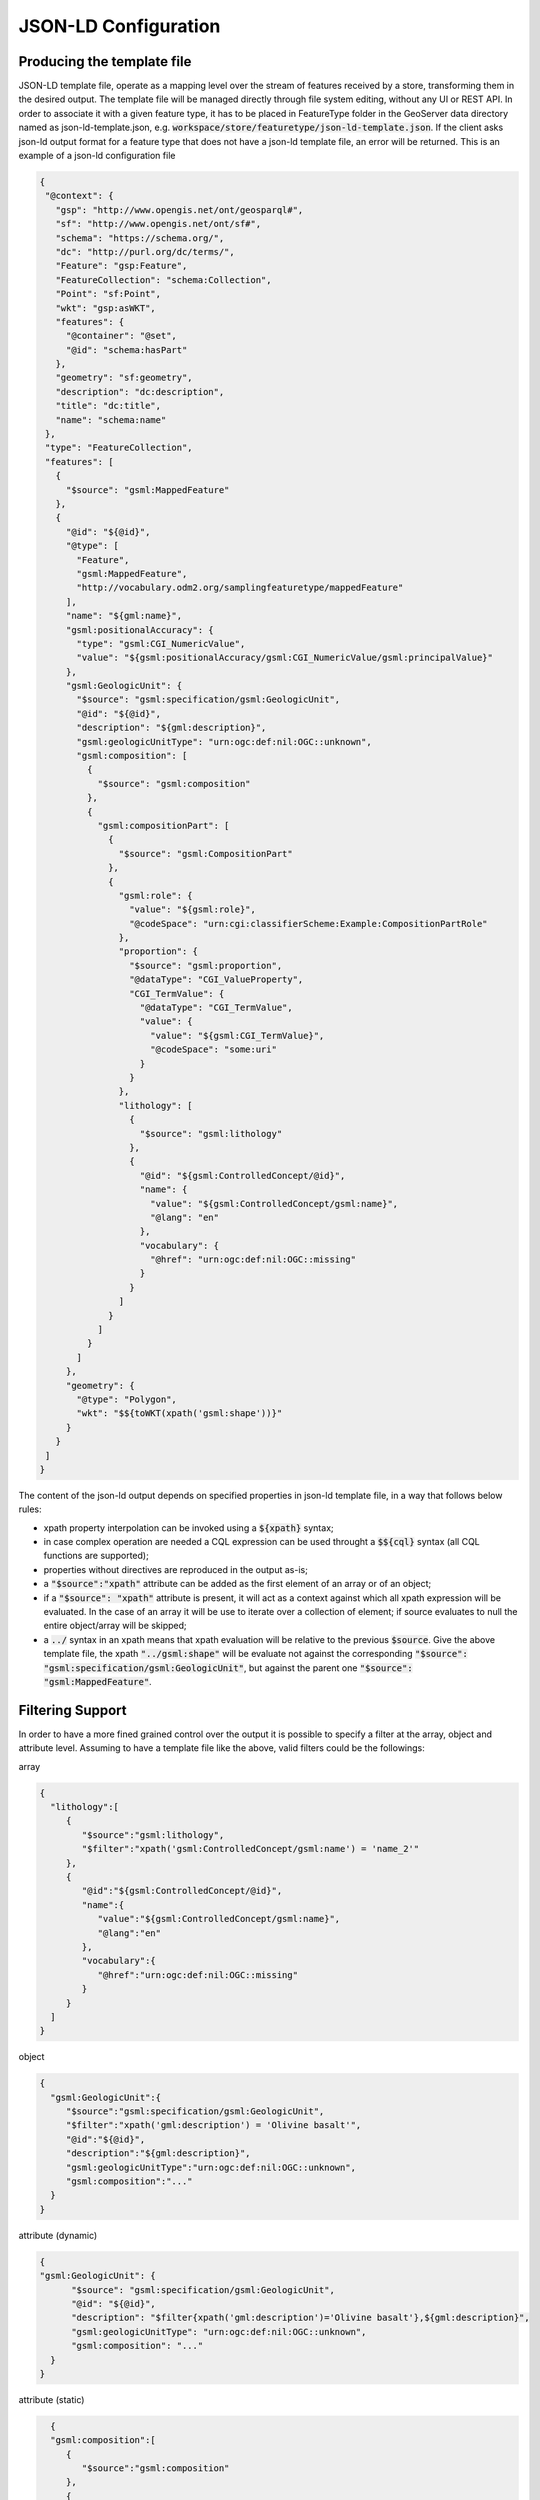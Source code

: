 JSON-LD Configuration
=====================
 
Producing the template file
---------------------------

JSON-LD template file, operate as a mapping level over the stream of features received by a store, transforming them in the desired output. 
The template file will be managed directly through file system editing, without any UI or REST API. In order to associate it with a given feature type, it has to be placed in FeatureType folder in the GeoServer data directory named as json-ld-template.json, e.g. :code:`workspace/store/featuretype/json-ld-template.json`.
If the client asks json-ld output format  for a feature type that does not have a json-ld template file, an error will be returned.
This is an example of a json-ld configuration file 

.. code-block:: json

  {
   "@context": {
     "gsp": "http://www.opengis.net/ont/geosparql#",
     "sf": "http://www.opengis.net/ont/sf#",
     "schema": "https://schema.org/",
     "dc": "http://purl.org/dc/terms/",
     "Feature": "gsp:Feature",
     "FeatureCollection": "schema:Collection",
     "Point": "sf:Point",
     "wkt": "gsp:asWKT",
     "features": {
       "@container": "@set",
       "@id": "schema:hasPart"
     },
     "geometry": "sf:geometry",
     "description": "dc:description",
     "title": "dc:title",
     "name": "schema:name"
   },
   "type": "FeatureCollection",
   "features": [
     {
       "$source": "gsml:MappedFeature"
     },
     {
       "@id": "${@id}",
       "@type": [
         "Feature",
         "gsml:MappedFeature",
         "http://vocabulary.odm2.org/samplingfeaturetype/mappedFeature"
       ],
       "name": "${gml:name}",
       "gsml:positionalAccuracy": {
         "type": "gsml:CGI_NumericValue",
         "value": "${gsml:positionalAccuracy/gsml:CGI_NumericValue/gsml:principalValue}"
       },
       "gsml:GeologicUnit": {
         "$source": "gsml:specification/gsml:GeologicUnit",
         "@id": "${@id}",
         "description": "${gml:description}",
         "gsml:geologicUnitType": "urn:ogc:def:nil:OGC::unknown",
         "gsml:composition": [
           {
             "$source": "gsml:composition"
           },
           {
             "gsml:compositionPart": [
               {
                 "$source": "gsml:CompositionPart"
               },
               {
                 "gsml:role": {
                   "value": "${gsml:role}",
                   "@codeSpace": "urn:cgi:classifierScheme:Example:CompositionPartRole"
                 },
                 "proportion": {
                   "$source": "gsml:proportion",
                   "@dataType": "CGI_ValueProperty",
                   "CGI_TermValue": {
                     "@dataType": "CGI_TermValue",
                     "value": {
                       "value": "${gsml:CGI_TermValue}",
                       "@codeSpace": "some:uri"
                     }
                   }
                 },
                 "lithology": [
                   {
                     "$source": "gsml:lithology"
                   },
                   {
                     "@id": "${gsml:ControlledConcept/@id}",
                     "name": {
                       "value": "${gsml:ControlledConcept/gsml:name}",
                       "@lang": "en"
                     },
                     "vocabulary": {
                       "@href": "urn:ogc:def:nil:OGC::missing"
                     }
                   }
                 ]
               }
             ]
           }
         ]
       },
       "geometry": {
         "@type": "Polygon",
         "wkt": "$${toWKT(xpath('gsml:shape'))}"
       }
     }
   ]
  }




The content of the json-ld output depends on specified properties in json-ld template file, in a way that follows below rules:

* xpath property interpolation can be invoked using a :code:`${xpath}` syntax;
* in case complex operation are needed a CQL expression can be used throught a :code:`$${cql}` syntax (all CQL functions are supported);
* properties without directives are reproduced in the output as-is;
* a :code:`"$source":"xpath"` attribute can be added as the first element of an array or of an object;
* if a :code:`"$source": "xpath"` attribute is present, it will act as a context against which all xpath expression will be evaluated. In the case of an array it will be use to iterate over a collection of element; if source evaluates to null the entire object/array will be skipped;
* a :code:`../` syntax in an xpath means that xpath evaluation will be relative to the previous :code:`$source`. Give the above template file, the xpath :code:`"../gsml:shape"` will be evaluate not against the corresponding :code:`"$source": "gsml:specification/gsml:GeologicUnit"`, but against the parent one :code:`"$source": "gsml:MappedFeature"`.


Filtering Support
------------------

In order to have a more fined grained control over the output it is possible to specify a filter at the array, object and attribute level.
Assuming to have a template file like the above, valid filters could be the followings:

array 

.. code-block:: json

 {
   "lithology":[
      {
         "$source":"gsml:lithology",
         "$filter":"xpath('gsml:ControlledConcept/gsml:name') = 'name_2'"
      },
      {
         "@id":"${gsml:ControlledConcept/@id}",
         "name":{
            "value":"${gsml:ControlledConcept/gsml:name}",
            "@lang":"en"
         },
         "vocabulary":{
            "@href":"urn:ogc:def:nil:OGC::missing"
         }
      }
   ]
 }


object 

.. code-block:: json

 {
   "gsml:GeologicUnit":{
      "$source":"gsml:specification/gsml:GeologicUnit",
      "$filter":"xpath('gml:description') = 'Olivine basalt'",
      "@id":"${@id}",
      "description":"${gml:description}",
      "gsml:geologicUnitType":"urn:ogc:def:nil:OGC::unknown",
      "gsml:composition":"..."
   }
 }



attribute (dynamic) 

.. code-block:: json

  {
  "gsml:GeologicUnit": {
        "$source": "gsml:specification/gsml:GeologicUnit",
        "@id": "${@id}",
        "description": "$filter{xpath('gml:description')='Olivine basalt'},${gml:description}",
        "gsml:geologicUnitType": "urn:ogc:def:nil:OGC::unknown",
        "gsml:composition": "..."
    }
  }


attribute (static) 

.. code-block:: json

   {
   "gsml:composition":[
      {
         "$source":"gsml:composition"
      },
      {
         "gsml:compositionPart":[
            {
               "$source":"gsml:CompositionPart"
            },
            {
               "gsml:role":{
                  "value":"${gsml:role}",
                  "@codeSpace":"$filter{xpath('../../gml:description')='Olivine basalt'},urn:cgi:classifierScheme:Example:CompositionPartRole"
               }
            }
         ]
      }
   ]
 }



As it is possible to see, in the array and object case the filter sintax expected an :code:`"$filter"` key followed by an attribute with the filter to evaluate. In the attribute case, instead, the filter is being specified inside the value as :code:`"$filter{...}"` separeted by the cql expression of by the static content from a :code:`,`.
The evaluation of a filter is handled by the module in the following way:

* if a :code:`"$filter": "cql"` attribute is present after the :code:`"$source"` attribute in an array or an object:
  * in the array case, each of its element will be included in the output if the condition in the filter condition is true;
  * in the object case, the entire object will be included in the output if the condition in the filter condition is true;

* if a :code:`$filter{cql}` is present inside an attribute value before the expression or the static content, separated by it from a :code:`,`:
  * in case of an expression attribute, the result of the expression will be included in the output if the filter condition is true;
  * in case of a static content attribute, the static content will be included in the output if the filter condition is true.
